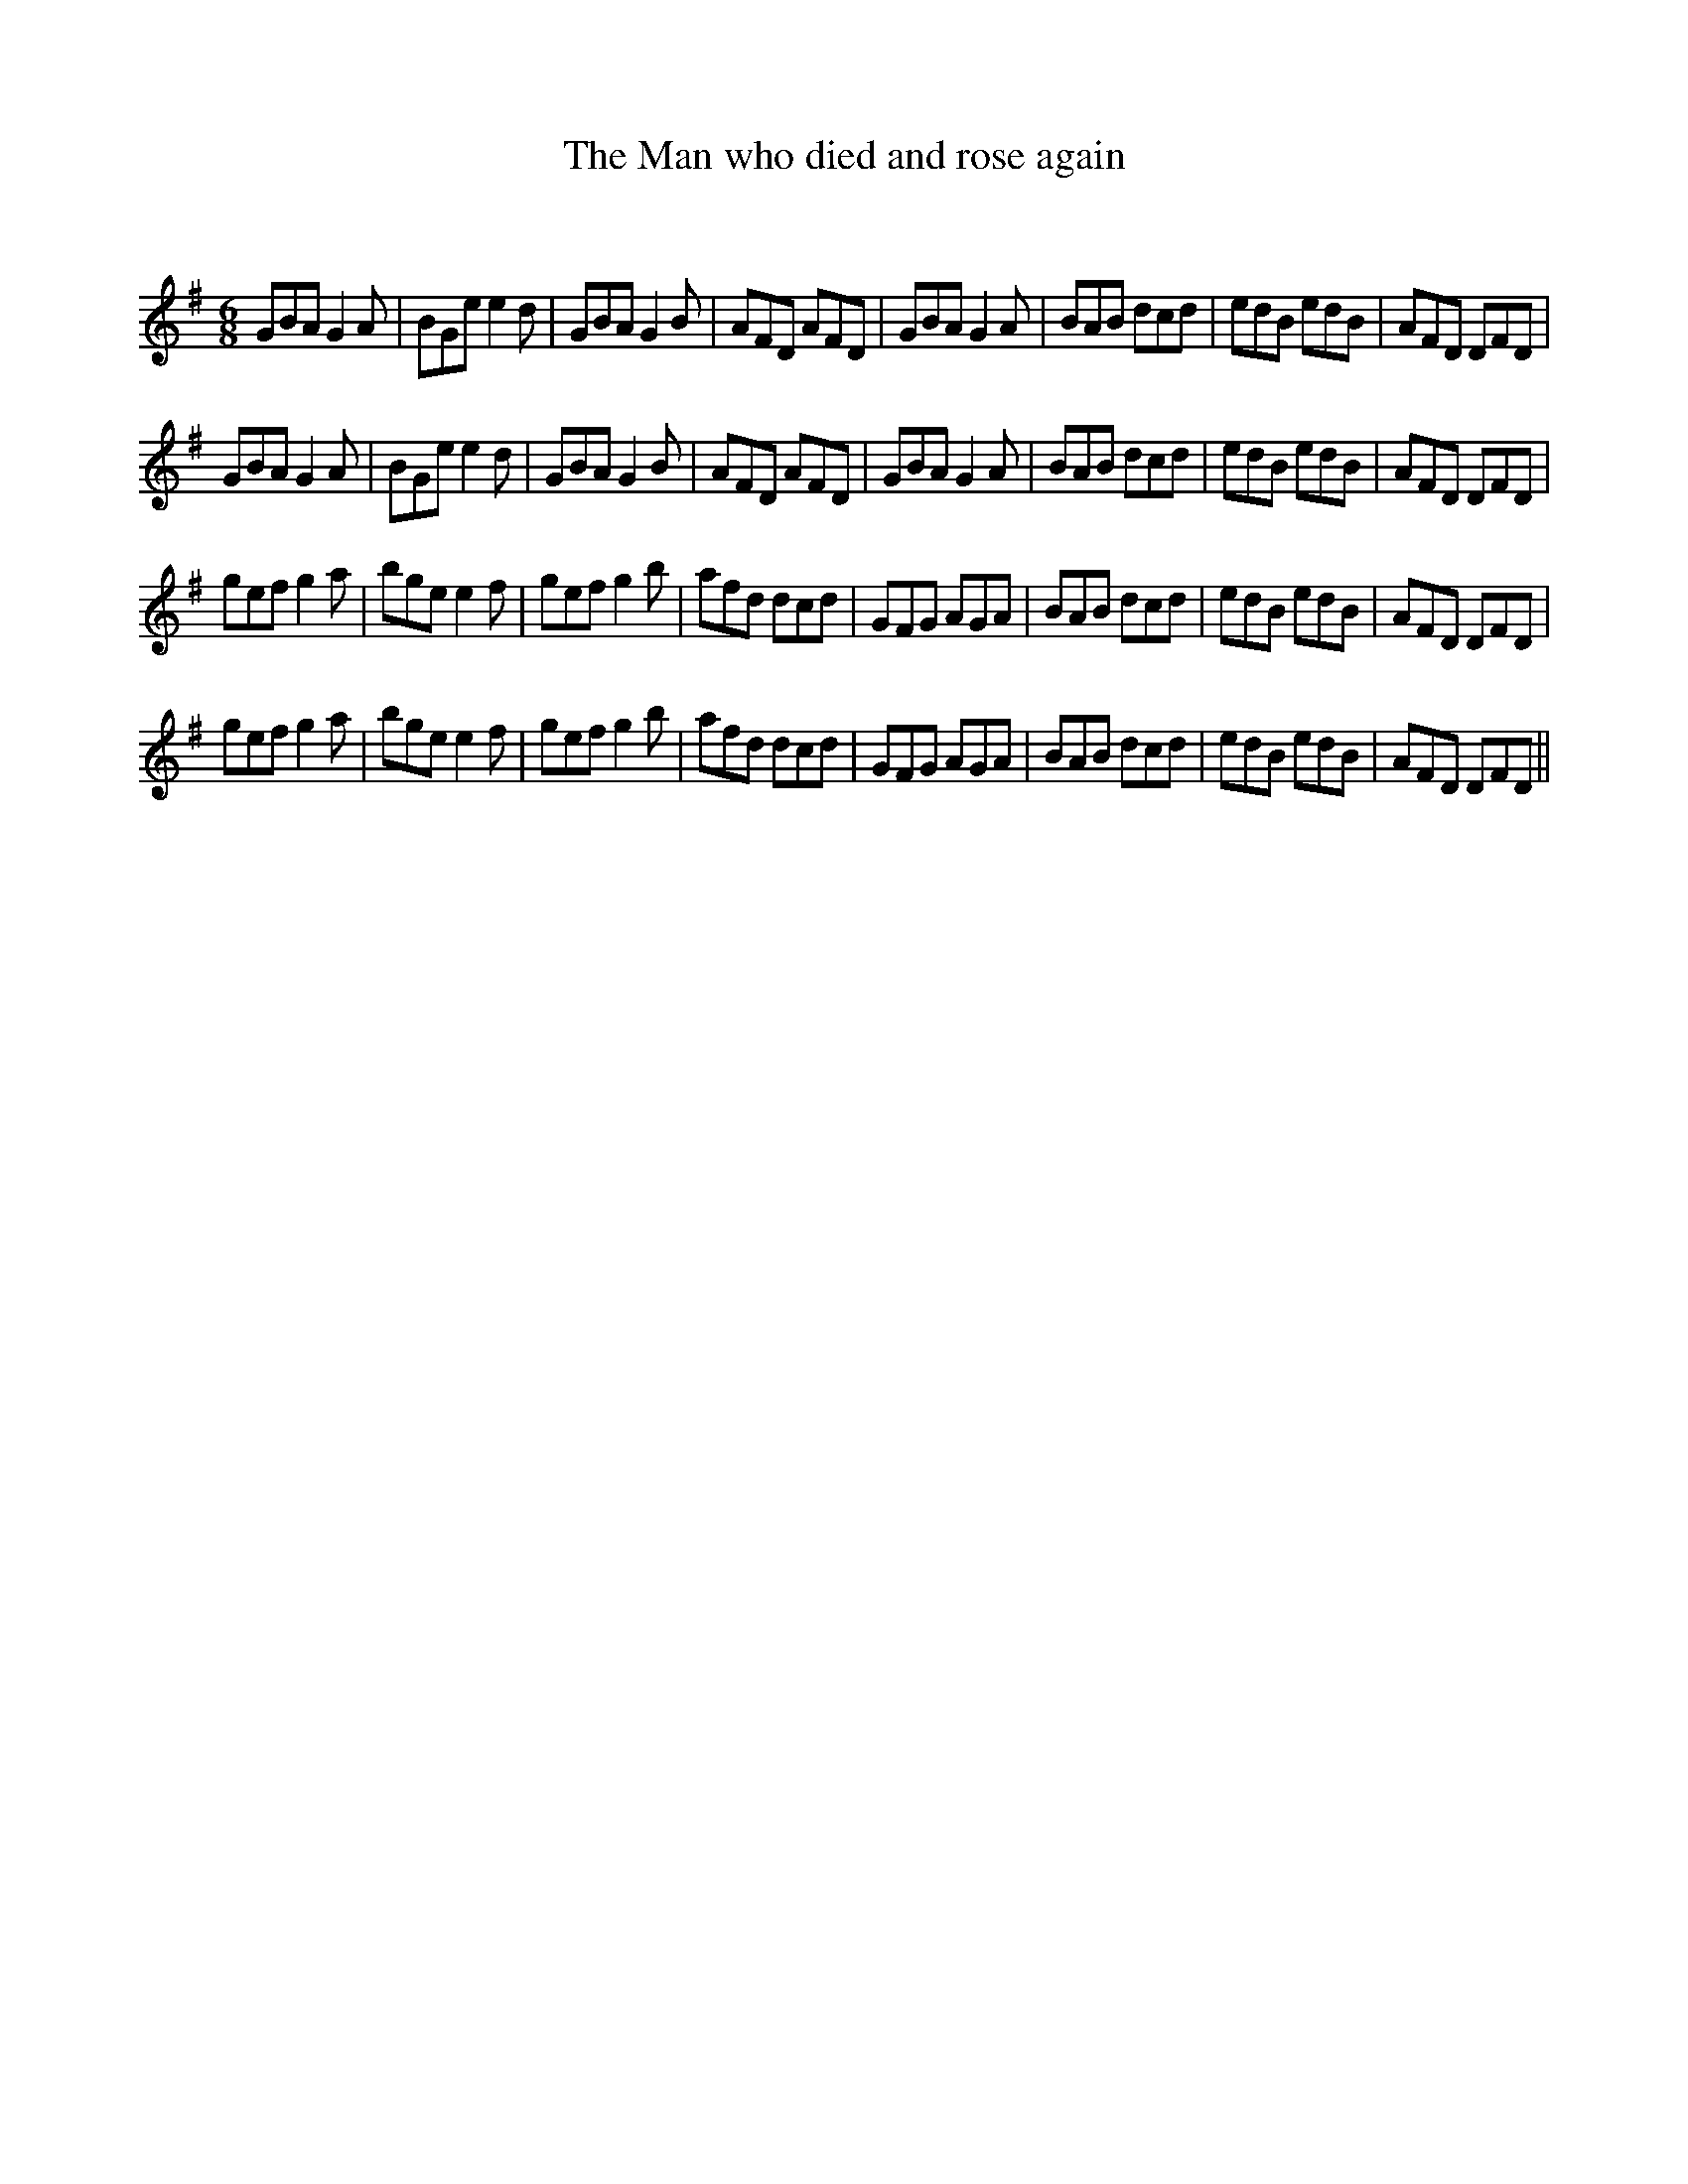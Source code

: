 X:1
T: The Man who died and rose again
C:
R:Jig
Q:180
K:G
M:6/8
L:1/16
G2B2A2 G4A2|B2G2e2 e4d2|G2B2A2 G4B2|A2F2D2 A2F2D2|G2B2A2 G4A2|B2A2B2 d2c2d2|e2d2B2 e2d2B2|A2F2D2 D2F2D2|
G2B2A2 G4A2|B2G2e2 e4d2|G2B2A2 G4B2|A2F2D2 A2F2D2|G2B2A2 G4A2|B2A2B2 d2c2d2|e2d2B2 e2d2B2|A2F2D2 D2F2D2|
g2e2f2 g4a2|b2g2e2 e4f2|g2e2f2 g4b2|a2f2d2 d2c2d2|G2F2G2 A2G2A2|B2A2B2 d2c2d2|e2d2B2 e2d2B2|A2F2D2 D2F2D2|
g2e2f2 g4a2|b2g2e2 e4f2|g2e2f2 g4b2|a2f2d2 d2c2d2|G2F2G2 A2G2A2|B2A2B2 d2c2d2|e2d2B2 e2d2B2|A2F2D2 D2F2D2||

